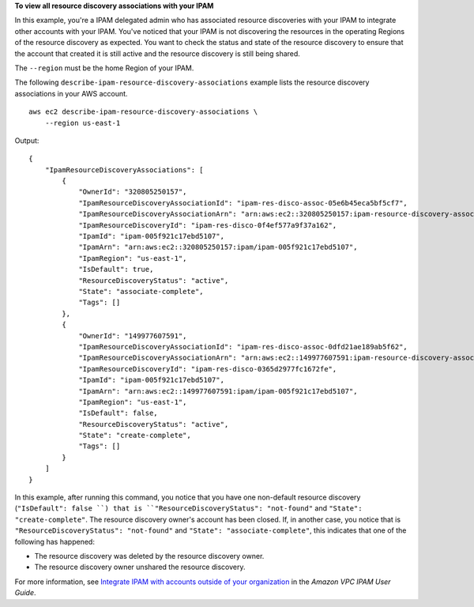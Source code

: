 **To view all resource discovery associations with your IPAM**

In this example, you're a IPAM delegated admin who has associated resource discoveries with your IPAM to integrate other accounts with your IPAM. You've noticed that your IPAM is not discovering the resources in the operating Regions of the resource discovery as expected. You want to check the status and state of the resource discovery to ensure that the account that created it is still active and the resource discovery is still being shared.

The ``--region`` must be the home Region of your IPAM.

The following ``describe-ipam-resource-discovery-associations`` example lists the resource discovery associations in your AWS account. ::

    aws ec2 describe-ipam-resource-discovery-associations \
        --region us-east-1

Output::

    {
        "IpamResourceDiscoveryAssociations": [
            {
                "OwnerId": "320805250157",
                "IpamResourceDiscoveryAssociationId": "ipam-res-disco-assoc-05e6b45eca5bf5cf7",
                "IpamResourceDiscoveryAssociationArn": "arn:aws:ec2::320805250157:ipam-resource-discovery-association/ipam-res-disco-assoc-05e6b45eca5bf5cf7",
                "IpamResourceDiscoveryId": "ipam-res-disco-0f4ef577a9f37a162",
                "IpamId": "ipam-005f921c17ebd5107",
                "IpamArn": "arn:aws:ec2::320805250157:ipam/ipam-005f921c17ebd5107",
                "IpamRegion": "us-east-1",
                "IsDefault": true,
                "ResourceDiscoveryStatus": "active",
                "State": "associate-complete",
                "Tags": []
            },
            {
                "OwnerId": "149977607591",
                "IpamResourceDiscoveryAssociationId": "ipam-res-disco-assoc-0dfd21ae189ab5f62",
                "IpamResourceDiscoveryAssociationArn": "arn:aws:ec2::149977607591:ipam-resource-discovery-association/ipam-res-disco-assoc-0dfd21ae189ab5f62",
                "IpamResourceDiscoveryId": "ipam-res-disco-0365d2977fc1672fe",
                "IpamId": "ipam-005f921c17ebd5107",
                "IpamArn": "arn:aws:ec2::149977607591:ipam/ipam-005f921c17ebd5107",
                "IpamRegion": "us-east-1",
                "IsDefault": false,
                "ResourceDiscoveryStatus": "active",
                "State": "create-complete",
                "Tags": []
            }
        ]
    }

In this example, after running this command, you notice that you have one non-default resource discovery (``"IsDefault": false ``) that is ``"ResourceDiscoveryStatus": "not-found"`` and ``"State": "create-complete"``. The resource discovery owner's account has been closed. If, in another case, you notice that is ``"ResourceDiscoveryStatus": "not-found"`` and ``"State": "associate-complete"``, this indicates that one of the following has happened:

* The resource discovery was deleted by the resource discovery owner.
* The resource discovery owner unshared the resource discovery.

For more information, see `Integrate IPAM with accounts outside of your organization <https://docs.aws.amazon.com/vpc/latest/ipam/enable-integ-ipam-outside-org.html>`__ in the *Amazon VPC IPAM User Guide*.